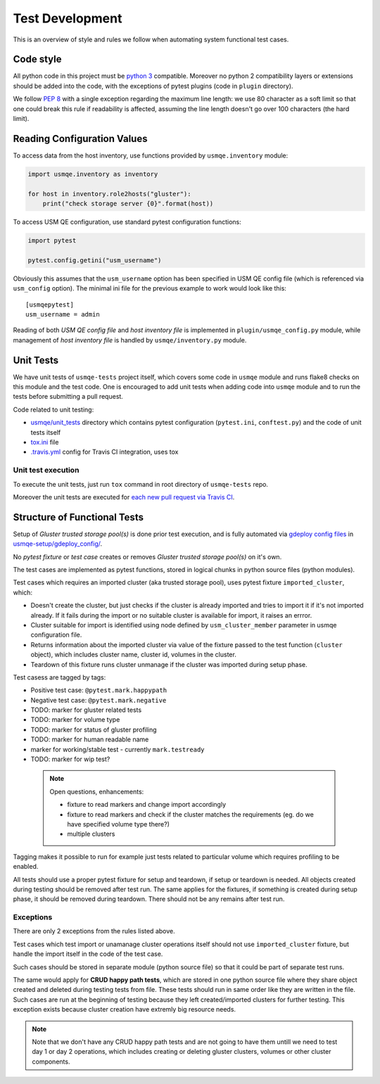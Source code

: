 ==================
 Test Development
==================

This is an overview of style and rules we follow when automating system
functional test cases.

Code style
==========

All python code in this project must be `python 3`_ compatible. Moreover
no python 2 compatibility layers or extensions should be added into the
code, with the exceptions of pytest plugins (code in ``plugin`` directory).

We follow `PEP 8`_ with a single exception regarding the maximum line
length: we use 80 character as a soft limit so that one could break this
rule if readability is affected, assuming the line length doesn't go over
100 characters (the hard limit).


.. _config-devel-label:

Reading Configuration Values
============================

To access data from the host inventory, use functions provided by
``usmqe.inventory`` module:

.. code-block:: python

    import usmqe.inventory as inventory

    for host in inventory.role2hosts("gluster"):
        print("check storage server {0}".format(host))

To access USM QE configuration, use standard pytest configuration functions:

.. code-block:: python

    import pytest

    pytest.config.getini("usm_username")

Obviously this assumes that the ``usm_username`` option has been specified in
USM QE config file (which is referenced via ``usm_config`` option). The minimal
ini file for the previous example to work would look like this::

    [usmqepytest]
    usm_username = admin

Reading of both *USM QE config file* and *host inventory file* is implemented
in ``plugin/usmqe_config.py`` module, while management of *host inventory file*
is handled by ``usmqe/inventory.py`` module.


.. _unit-tests-label:

Unit Tests
==========

We have unit tests of ``usmqe-tests`` project itself, which covers some code in
``usmqe`` module and runs flake8 checks on this module and the test code. One
is encouraged to add unit tests when adding code into ``usmqe`` module and to
run the tests before submitting a pull request.

Code related to unit testing:

* `usmqe/unit_tests`_ directory which contains pytest configuration
  (``pytest.ini``, ``conftest.py``) and the code of unit tests itself
* `tox.ini`_ file
* `.travis.yml`_ config for Travis CI integration, uses tox

Unit test execution
```````````````````

To execute the unit tests, just run ``tox`` command in root directory of
``usmqe-tests`` repo.

Moreover the unit tests are executed for `each new pull request via Travis
CI`_.

.. _functional_tests:

Structure of Functional Tests
=============================

Setup of *Gluster trusted storage pool(s)* is done prior test execution, and is
fully automated via `gdeploy config files`_ in `usmqe-setup/gdeploy_config/`_.

No *pytest fixture* or *test case* creates or removes *Gluster trusted storage
pool(s)* on it's own.

The test cases are implemented as pytest functions, stored in logical chunks in
python source files (python modules).

Test cases which requires an imported cluster (aka trusted storage pool), uses
pytest fixture ``imported_cluster``, which:

* Doesn't create the cluster, but just checks if the cluster is already
  imported and tries to import it if it's not imported already. If it fails
  during the import or no suitable cluster is available for import, it
  raises an errror.
* Cluster suitable for import is identified using node defined by
  ``usm_cluster_member`` parameter in usmqe configuration file.
* Returns information about the imported cluster via value of the fixture
  passed to the test function (``cluster`` object), which includes cluster
  name, cluster id, volumes in the cluster.
* Teardown of this fixture runs cluster unmanage if the cluster was imported
  during setup phase.

Test casess are tagged by tags:

* Positive test case: ``@pytest.mark.happypath``
* Negative test case: ``@pytest.mark.negative``

* TODO: marker for gluster related tests
* TODO: marker for volume type
* TODO: marker for status of gluster profiling
* TODO: marker for human readable name
* marker for working/stable test - currently ``mark.testready``
* TODO: marker for wip test?

 .. note::

    Open questions, enhancements:

    * fixture to read markers and change import accordingly
    * fixture to read markers and check if the cluster matches the
      requirements (eg. do we have specified volume type there?)
    * multiple clusters

Tagging makes it possible to run for example just tests related to particular
volume which requires profiling to be enabled.

All tests should use a proper pytest fixture for setup and teardown, if setup
or teardown is needed. All objects created during testing should be removed
after test run. The same applies for the fixtures, if something is created
during setup phase, it should be removed during teardown. There should not be
any remains after test run.

Exceptions
``````````

There are only 2 exceptions from the rules listed above.

Test cases which test import or unamanage cluster operations itself should
not use ``imported_cluster`` fixture, but handle the import itself in the code
of the test case.

Such cases should be stored in separate module (python source file) so that it
could be part of separate test runs.

The same would apply for **CRUD happy path tests**, which are stored in one
python source file where they share object created and deleted during testing
tests from file. These tests should run in same order like they are written in
the file. Such cases are run at the beginning of testing because they left
created/imported clusters for further testing. This exception exists because
cluster creation have extremly big resource needs.

.. note::

    Note that we don't have any CRUD happy path tests and are not going to have
    them untill we need to test day 1 or day 2 operations, which includes
    creating or deleting gluster clusters, volumes or other cluster components.


.. _`PEP 8`: https://www.python.org/dev/peps/pep-0008/
.. _`python 3`: https://docs.python.org/3/whatsnew/3.0.html
.. _`usmqe/unit_tests`: https://github.com/usmqe/usmqe-tests/tree/master/usmqe/unit_tests
.. _`tox.ini`: https://github.com/usmqe/usmqe-tests/blob/master/tox.ini
.. _`.travis.yml`: https://github.com/usmqe/usmqe-tests/blob/master/.travis.yml
.. _`each new pull request via Travis CI`: https://travis-ci.org/usmqe/usmqe-tests/pull_requests
.. _`gdeploy config files`: https://gdeploy.readthedocs.io/en/latest/conf.html
.. _`usmqe-setup/gdeploy_config/`: https://github.com/usmqe/usmqe-setup/tree/master/gdeploy_config
